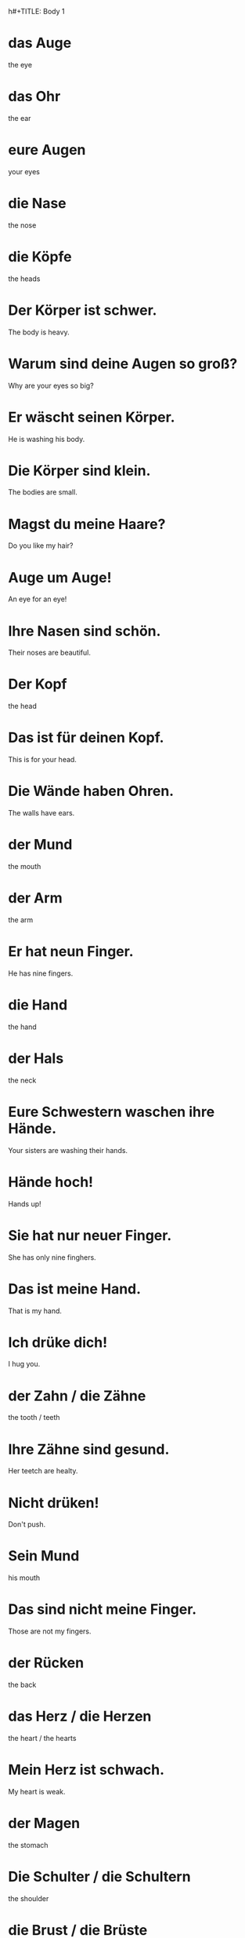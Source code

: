 h#+TITLE: Body 1

* das Auge
the eye

* das Ohr
the ear

* eure Augen
your eyes

* die Nase
the nose

* die Köpfe
the heads

* Der Körper ist schwer.
The body is heavy.

* Warum sind deine Augen so groß?
Why are your eyes so big?

* Er wäscht seinen Körper.
He is washing his body.

* Die Körper sind klein.
The bodies are small.

* Magst du meine Haare?
Do you like my hair?

* Auge um Auge!
An eye for an eye!

* Ihre Nasen sind schön.
Their noses are beautiful.

* Der Kopf
the head

* Das ist für deinen Kopf.
This is for your head.

* Die Wände haben Ohren.
The walls have ears.

* der Mund
the mouth

* der Arm
the arm

* Er hat neun Finger.
He has nine fingers.

* die Hand
the hand

* der Hals
the neck

* Eure Schwestern waschen ihre Hände.
Your sisters are washing their hands.

* Hände hoch!
Hands up!

* Sie hat nur neuer Finger.
She has only nine finghers.

* Das ist meine Hand.
That is my hand.

* Ich drüke dich!
I hug you.

* der Zahn / die Zähne
the tooth / teeth

* Ihre Zähne sind gesund.
Her teetch are healty.

* Nicht drüken!
Don't push.

* Sein Mund
his mouth

* Das sind nicht meine Finger.
Those are not my fingers.

* der Rücken
the back

* das Herz / die Herzen
the heart / the hearts

* Mein Herz ist schwach.
My heart is weak.

* der Magen
the stomach

* Die Schulter / die Schultern
the shoulder

* die Brust / die Brüste
the chest, breast / the chests, breasts

* meine Schultern
my shoulders

* Insekten haben keine Schultern.
Insects don't have shoulders.

* Der Brustkorb
the chest

* der Fuß / die Füße
the foot / the feet

* das Bein / die Beine
the leg / legs

* Mein Bein!
My leg!

* das Gesicht / die Gesichter
the face/ the faces

* Mein Gesicht ist nicht rund!
My face is not round!

* Deine Füße sind groß.
Your feet are big.

* Er ist fünf Fuß groß.
He is five feet tall.

* Seine Beine sind lang.
His legs are long.

* Dein Gesicht!
Your face!

* Insekten haben sechs Beine.
Insects have six legs.

* die Haut / die Häute
the skin / the skins

* Seien Haut ist kalt.
His skin is cold.

* das Blut / die Blute
the blood

* Ist das Blut?
Is that blood?

* Du hast zwei Beine.
You have two legs.

* Ich habe zwei Hände und zwei Füße.
I have two hands and two legs.
